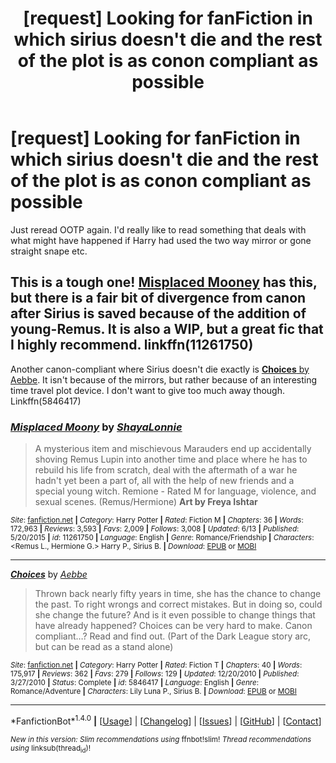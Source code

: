 #+TITLE: [request] Looking for fanFiction in which sirius doesn't die and the rest of the plot is as conon compliant as possible

* [request] Looking for fanFiction in which sirius doesn't die and the rest of the plot is as conon compliant as possible
:PROPERTIES:
:Author: Grimmlier
:Score: 1
:DateUnix: 1475127284.0
:DateShort: 2016-Sep-29
:FlairText: Request
:END:
Just reread OOTP again. I'd really like to read something that deals with what might have happened if Harry had used the two way mirror or gone straight snape etc.


** This is a tough one! [[https://www.fanfiction.net/s/11261750/1/Misplaced-Moony][*Misplaced Mooney*]] has this, but there is a fair bit of divergence from canon after Sirius is saved because of the addition of young-Remus. It is also a WIP, but a great fic that I highly recommend. linkffn(11261750)

Another canon-compliant where Sirius doesn't die exactly is [[https://m.fanfiction.net/s/5846417/1/Choices][*Choices* by Aebbe]]. It isn't because of the mirrors, but rather because of an interesting time travel plot device. I don't want to give too much away though. Linkffn(5846417)
:PROPERTIES:
:Author: gotkate86
:Score: 3
:DateUnix: 1475136308.0
:DateShort: 2016-Sep-29
:END:

*** [[http://www.fanfiction.net/s/11261750/1/][*/Misplaced Moony/*]] by [[https://www.fanfiction.net/u/5869599/ShayaLonnie][/ShayaLonnie/]]

#+begin_quote
  A mysterious item and mischievous Marauders end up accidentally shoving Remus Lupin into another time and place where he has to rebuild his life from scratch, deal with the aftermath of a war he hadn't yet been a part of, all with the help of new friends and a special young witch. Remione - Rated M for language, violence, and sexual scenes. (Remus/Hermione) *Art by Freya Ishtar*
#+end_quote

^{/Site/: [[http://www.fanfiction.net/][fanfiction.net]] *|* /Category/: Harry Potter *|* /Rated/: Fiction M *|* /Chapters/: 36 *|* /Words/: 172,963 *|* /Reviews/: 3,593 *|* /Favs/: 2,009 *|* /Follows/: 3,008 *|* /Updated/: 6/13 *|* /Published/: 5/20/2015 *|* /id/: 11261750 *|* /Language/: English *|* /Genre/: Romance/Friendship *|* /Characters/: <Remus L., Hermione G.> Harry P., Sirius B. *|* /Download/: [[http://www.ff2ebook.com/old/ffn-bot/index.php?id=11261750&source=ff&filetype=epub][EPUB]] or [[http://www.ff2ebook.com/old/ffn-bot/index.php?id=11261750&source=ff&filetype=mobi][MOBI]]}

--------------

[[http://www.fanfiction.net/s/5846417/1/][*/Choices/*]] by [[https://www.fanfiction.net/u/2264475/Aebbe][/Aebbe/]]

#+begin_quote
  Thrown back nearly fifty years in time, she has the chance to change the past. To right wrongs and correct mistakes. But in doing so, could she change the future? And is it even possible to change things that have already happened? Choices can be very hard to make. Canon compliant...? Read and find out. (Part of the Dark League story arc, but can be read as a stand alone)
#+end_quote

^{/Site/: [[http://www.fanfiction.net/][fanfiction.net]] *|* /Category/: Harry Potter *|* /Rated/: Fiction T *|* /Chapters/: 40 *|* /Words/: 175,917 *|* /Reviews/: 362 *|* /Favs/: 279 *|* /Follows/: 129 *|* /Updated/: 12/20/2010 *|* /Published/: 3/27/2010 *|* /Status/: Complete *|* /id/: 5846417 *|* /Language/: English *|* /Genre/: Romance/Adventure *|* /Characters/: Lily Luna P., Sirius B. *|* /Download/: [[http://www.ff2ebook.com/old/ffn-bot/index.php?id=5846417&source=ff&filetype=epub][EPUB]] or [[http://www.ff2ebook.com/old/ffn-bot/index.php?id=5846417&source=ff&filetype=mobi][MOBI]]}

--------------

*FanfictionBot*^{1.4.0} *|* [[[https://github.com/tusing/reddit-ffn-bot/wiki/Usage][Usage]]] | [[[https://github.com/tusing/reddit-ffn-bot/wiki/Changelog][Changelog]]] | [[[https://github.com/tusing/reddit-ffn-bot/issues/][Issues]]] | [[[https://github.com/tusing/reddit-ffn-bot/][GitHub]]] | [[[https://www.reddit.com/message/compose?to=tusing][Contact]]]

^{/New in this version: Slim recommendations using/ ffnbot!slim! /Thread recommendations using/ linksub(thread_id)!}
:PROPERTIES:
:Author: FanfictionBot
:Score: 1
:DateUnix: 1475136319.0
:DateShort: 2016-Sep-29
:END:
